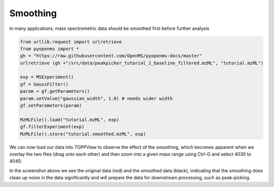 Smoothing 
=========

In many applications, mass spectrometric data should be smoothed first before
further analysis

.. code-block:: python

  from urllib.request import urlretrieve
  from pyopenms import *
  gh = "https://raw.githubusercontent.com/OpenMS/pyopenms-docs/master"
  urlretrieve (gh +"/src/data/peakpicker_tutorial_1_baseline_filtered.mzML", "tutorial.mzML")

  exp = MSExperiment()
  gf = GaussFilter()
  param = gf.getParameters()
  param.setValue("gaussian_width", 1.0) # needs wider width 
  gf.setParameters(param)

  MzMLFile().load("tutorial.mzML", exp)
  gf.filterExperiment(exp)
  MzMLFile().store("tutorial.smoothed.mzML", exp)

We can now load our data into TOPPView to observe the effect of the smoothing,
which becomes apparent when we overlay the two files (drag onto each other) and
then zoom into a given mass range using Ctrl-G and select 4030 to 4045:


.. image:: img/smoothing.png

In the screenshot above we see the original data (red) and the smoothed data
(black), indicating that the smoothing does clean up noise in the data
significantly and will prepare the data for downstream processing, such as
peak-picking.

